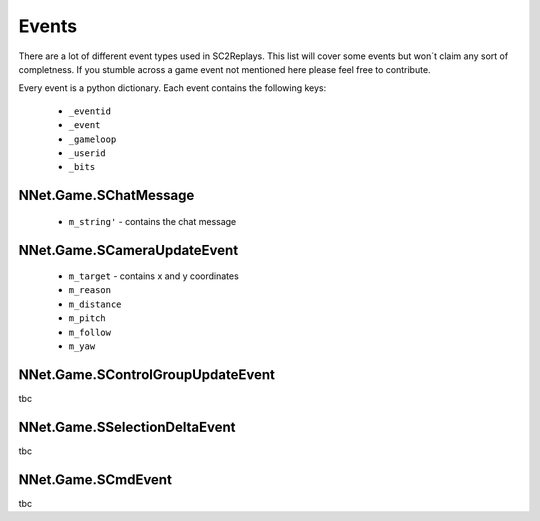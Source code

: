 Events
======

There are a lot of different event types used in SC2Replays. This list will cover some events but won´t claim any sort of completness. If you stumble across a game event not mentioned here please feel free to contribute.

Every event is a python dictionary. Each event contains the following keys:

	* ``_eventid``
	* ``_event`` 
	* ``_gameloop`` 
	* ``_userid``
	* ``_bits``


NNet.Game.SChatMessage
----------------------
	* ``m_string'`` - contains the chat message
	
	
NNet.Game.SCameraUpdateEvent
----------------------------
	* ``m_target`` - contains x and y coordinates
	* ``m_reason`` 
	* ``m_distance`` 
	* ``m_pitch`` 
	* ``m_follow`` 
	* ``m_yaw`` 
	
NNet.Game.SControlGroupUpdateEvent
----------------------------------
tbc

	
NNet.Game.SSelectionDeltaEvent
------------------------------
tbc


NNet.Game.SCmdEvent
-------------------
tbc